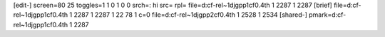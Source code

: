 [edit-]
screen=80 25
toggles=1 1 0 1 0 0
srch=: hi
src=
rpl=
file=d:\cf-rel~1\djgpp1\cf0.4th 1 2287 1 2287
[brief]
file=d:\cf-rel~1\djgpp1\cf0.4th 1 2287 1 2287 1 22 78 1 c=0
file=d:\cf-rel~1\djgpp2\cf0.4th 1 2528 1 2534
[shared-]
pmark=d:\cf-rel~1\djgpp1\cf0.4th 1 2287
